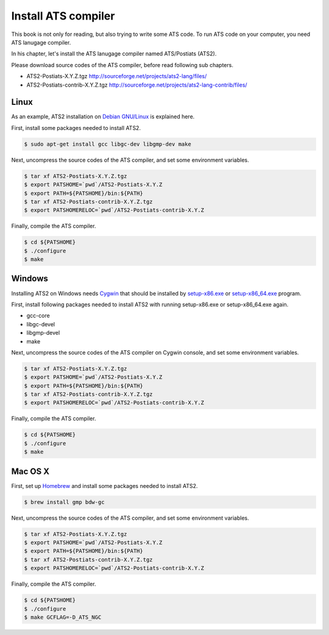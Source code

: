 ====================
Install ATS compiler
====================

This book is not only for reading, but also trying to write some ATS code.
To run ATS code on your computer, you need ATS lanugage compiler.

In his chapter, let's install the ATS lanugage compiler named ATS/Postiats (ATS2).

Please download source codes of the ATS compiler, before read following sub chapters.

* ATS2-Postiats-X.Y.Z.tgz http://sourceforge.net/projects/ats2-lang/files/
* ATS2-Postiats-contrib-X.Y.Z.tgz http://sourceforge.net/projects/ats2-lang-contrib/files/

Linux
=====

As an example, ATS2 installation on `Debian GNU/Linux`_ is explained here.

First, install some packages needed to install ATS2.

.. code-block:: shell

   $ sudo apt-get install gcc libgc-dev libgmp-dev make

Next, uncompress the source codes of the ATS compiler, and set some environment variables.

.. code-block:: shell

   $ tar xf ATS2-Postiats-X.Y.Z.tgz
   $ export PATSHOME=`pwd`/ATS2-Postiats-X.Y.Z
   $ export PATH=${PATSHOME}/bin:${PATH}
   $ tar xf ATS2-Postiats-contrib-X.Y.Z.tgz
   $ export PATSHOMERELOC=`pwd`/ATS2-Postiats-contrib-X.Y.Z

Finally, compile the ATS compiler.

.. code-block:: shell

   $ cd ${PATSHOME}
   $ ./configure
   $ make

.. _`Debian GNU/Linux`: https://www.debian.org/

Windows
=======

Installing ATS2 on Windows needs Cygwin_ that should be installed by `setup-x86.exe`_ or `setup-x86_64.exe`_ program.

First, install following packages needed to install ATS2 with running setup-x86.exe or setup-x86_64.exe again.

* gcc-core
* libgc-devel
* libgmp-devel
* make

.. _Cygwin: https://cygwin.com/
.. _`setup-x86.exe`: http://cygwin.com/setup-x86.exe
.. _`setup-x86_64.exe`: http://cygwin.com/setup-x86_64.exe

Next, uncompress the source codes of the ATS compiler on Cygwin console, and set some environment variables.

.. code-block:: shell

   $ tar xf ATS2-Postiats-X.Y.Z.tgz
   $ export PATSHOME=`pwd`/ATS2-Postiats-X.Y.Z
   $ export PATH=${PATSHOME}/bin:${PATH}
   $ tar xf ATS2-Postiats-contrib-X.Y.Z.tgz
   $ export PATSHOMERELOC=`pwd`/ATS2-Postiats-contrib-X.Y.Z

Finally, compile the ATS compiler.

.. code-block:: shell

   $ cd ${PATSHOME}
   $ ./configure
   $ make

Mac OS X
========

First, set up Homebrew_ and install some packages needed to install ATS2.

.. code-block:: shell

   $ brew install gmp bdw-gc

Next, uncompress the source codes of the ATS compiler, and set some environment variables.

.. code-block:: shell

   $ tar xf ATS2-Postiats-X.Y.Z.tgz
   $ export PATSHOME=`pwd`/ATS2-Postiats-X.Y.Z
   $ export PATH=${PATSHOME}/bin:${PATH}
   $ tar xf ATS2-Postiats-contrib-X.Y.Z.tgz
   $ export PATSHOMERELOC=`pwd`/ATS2-Postiats-contrib-X.Y.Z

Finally, compile the ATS compiler.

.. code-block:: shell

   $ cd ${PATSHOME}
   $ ./configure
   $ make GCFLAG=-D_ATS_NGC

.. _Homebrew: http://brew.sh/
